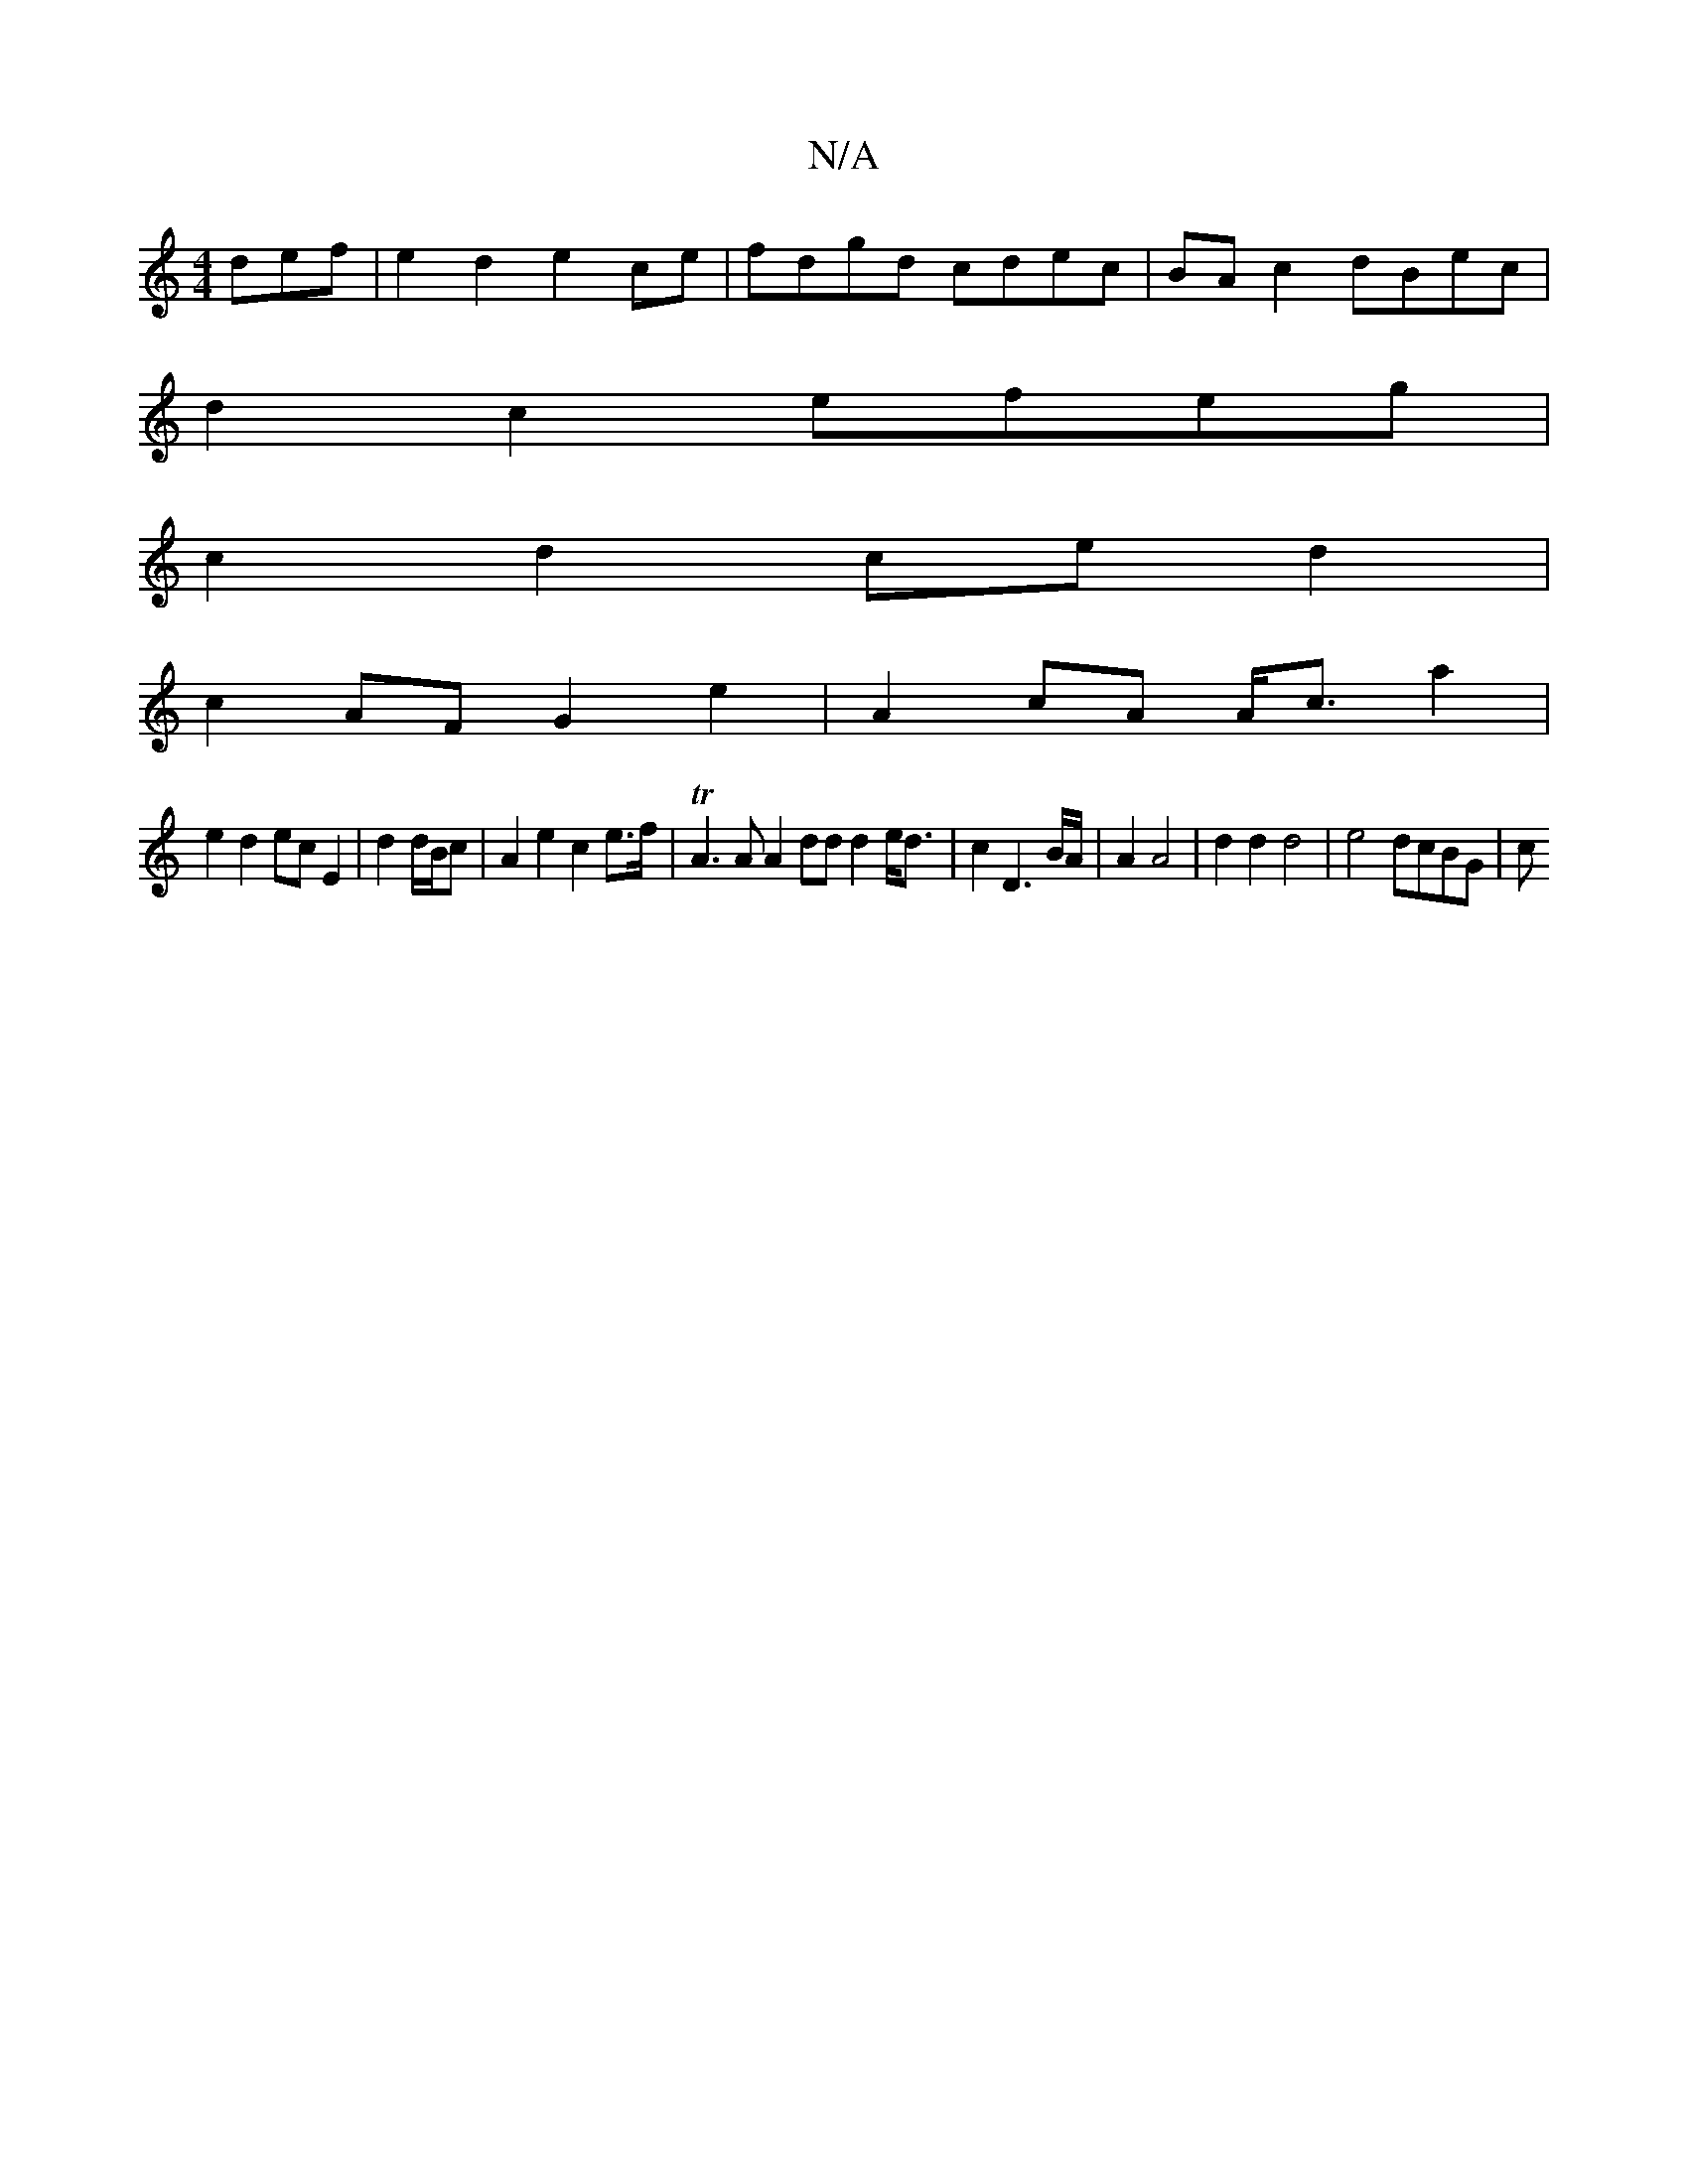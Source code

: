 X:1
T:N/A
M:4/4
R:N/A
K:Cmajor
def | e2 d2 e2 ce | fdgd cdec | BA c2 dBec |
d2 c2 efeg |
c2 d2 ce d2 |
c2 AF G2 e2 | A2 cA A<c a2 |
e2 d2 ec E2 | d2 d/B/c | A2 e2 c2 e>f | TA3A A2 dd d2 e<d | c2 D3 B/A/|A2 A4|d2 d2 d4 | e4 dcBG | c